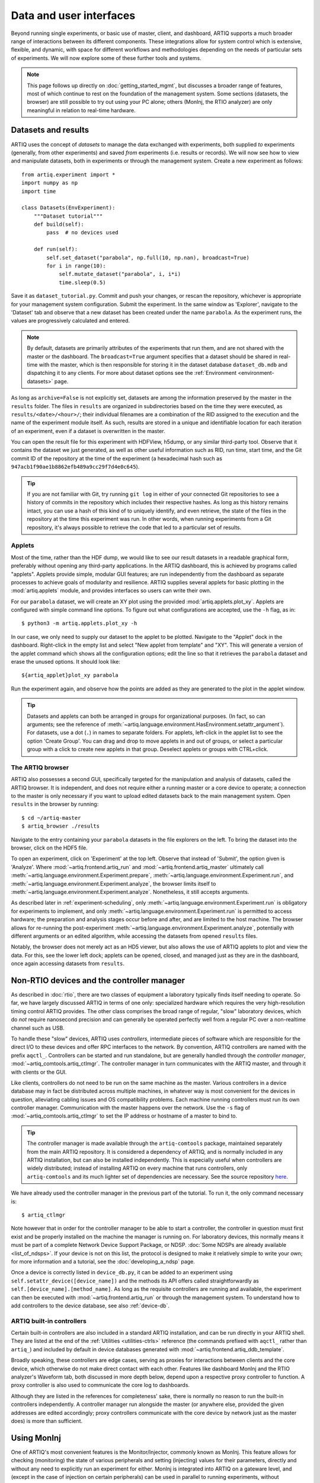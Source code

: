 Data and user interfaces
========================

Beyond running single experiments, or basic use of master, client, and dashboard, ARTIQ supports a much broader range of interactions between its different components. These integrations allow for system control which is extensive, flexible, and dynamic, with space for different workflows and methodologies depending on the needs of particular sets of experiments. We will now explore some of these further tools and systems.

.. note::

    This page follows up directly on :doc:`getting_started_mgmt`, but discusses a broader range of features, most of which continue to rest on the foundation of the management system. Some sections (datasets, the browser) are still possible to try out using your PC alone; others (MonInj, the RTIO analyzer) are only meaningful in relation to real-time hardware.

.. _mgmt-datasets:

Datasets and results
--------------------

ARTIQ uses the concept of *datasets* to manage the data exchanged with experiments, both supplied *to* experiments (generally, from other experiments) and saved *from* experiments (i.e. results or records). We will now see how to view and manipulate datasets, both in experiments or through the management system. Create a new experiment as follows: ::

    from artiq.experiment import *
    import numpy as np
    import time

    class Datasets(EnvExperiment):
        """Dataset tutorial"""
        def build(self):
            pass  # no devices used

        def run(self):
            self.set_dataset("parabola", np.full(10, np.nan), broadcast=True)
            for i in range(10):
                self.mutate_dataset("parabola", i, i*i)
                time.sleep(0.5)

Save it as ``dataset_tutorial.py``. Commit and push your changes, or rescan the repository, whichever is appropriate for your management system configuration. Submit the experiment. In the same window as 'Explorer', navigate to the 'Dataset' tab and observe that a new dataset has been created under the name ``parabola``. As the experiment runs, the values are progressively calculated and entered.

.. note::
    By default, datasets are primarily attributes of the experiments that run them, and are not shared with the master or the dashboard. The ``broadcast=True`` argument specifies that a dataset should be shared in real-time with the master, which is then responsible for storing it in the dataset database ``dataset_db.mdb`` and dispatching it to any clients. For more about dataset options see the :ref:`Environment <environment-datasets>` page.

As long as ``archive=False`` is not explicitly set, datasets are among the information preserved by the master in the ``results`` folder. The files in ``results`` are organized in subdirectories based on the time they were executed, as ``results/<date>/<hour>/``; their individual filenames are a combination of the RID assigned to the execution and the name of the experiment module itself. As such, results are stored in a unique and identifiable location for each iteration of an experiment, even if a dataset is overwritten in the master.

You can open the result file for this experiment with HDFView, h5dump, or any similar third-party tool. Observe that it contains the dataset we just generated, as well as other useful information such as RID, run time, start time, and the Git commit ID of the repository at the time of the experiment (a hexadecimal hash such as ``947acb1f90ae1b8862efb489a9cc29f7d4e0c645``).

.. tip::
    If you are not familiar with Git, try running ``git log`` in either of your connected Git repositories to see a history of commits in the repository which includes their respective hashes. As long as this history remains intact, you can use a hash of this kind of to uniquely identify, and even retrieve, the state of the files in the repository at the time this experiment was run. In other words, when running experiments from a Git repository, it's always possible to retrieve the code that led to a particular set of results.

Applets
^^^^^^^

Most of the time, rather than the HDF dump, we would like to see our result datasets in a readable graphical form, preferably without opening any third-party applications. In the ARTIQ dashboard, this is achieved by programs called "applets". Applets provide simple, modular GUI features; are run independently from the dashboard as separate processes to achieve goals of modularity and resilience. ARTIQ supplies several applets for basic plotting in the :mod:`artiq.applets` module, and provides interfaces so users can write their own.

.. seealso::
    When developing your own applets, see also the references provided on the :ref:`Management system reference<applet-references>` page of this manual.

For our ``parabola`` dataset, we will create an XY plot using the provided :mod:`artiq.applets.plot_xy`. Applets are configured with simple command line options. To figure out what configurations are accepted, use the ``-h`` flag, as in: ::

    $ python3 -m artiq.applets.plot_xy -h

In our case, we only need to supply our dataset to the applet to be plotted. Navigate to the "Applet" dock in the dashboard. Right-click in the empty list and select "New applet from template" and "XY". This will generate a version of the applet command which shows all the configuration options; edit the line so that it retrieves the ``parabola`` dataset and erase the unused options. It should look like: ::

    ${artiq_applet}plot_xy parabola

Run the experiment again, and observe how the points are added as they are generated to the plot in the applet window.

.. tip::
    Datasets and applets can both be arranged in groups for organizational purposes. (In fact, so can arguments; see the reference of :meth:`~artiq.language.environment.HasEnvironment.setattr_argument`). For datasets, use a dot (``.``) in names to separate folders. For applets, left-click in the applet list to see the option 'Create Group'. You can drag and drop to move applets in and out of groups, or select a particular group with a click to create new applets in that group. Deselect applets or groups with CTRL+click.

The ARTIQ browser
^^^^^^^^^^^^^^^^^

ARTIQ also possesses a second GUI, specifically targeted for the manipulation and analysis of datasets, called the ARTIQ browser. It is independent, and does not require either a running master or a core device to operate; a connection to the master is only necessary if you want to upload edited datasets back to the main management system. Open ``results`` in the browser by running: ::

    $ cd ~/artiq-master
    $ artiq_browser ./results

Navigate to the entry containing your ``parabola`` datasets in the file explorers on the left. To bring the dataset into the browser, click on the HDF5 file.

To open an experiment, click on 'Experiment' at the top left. Observe that instead of 'Submit', the option given is 'Analyze'. Where :mod:`~artiq.frontend.artiq_run` and :mod:`~artiq.frontend.artiq_master` ultimately call :meth:`~artiq.language.environment.Experiment.prepare`, :meth:`~artiq.language.environment.Experiment.run`, and :meth:`~artiq.language.environment.Experiment.analyze`, the browser limits itself to :meth:`~artiq.language.environment.Experiment.analyze`. Nonetheless, it still accepts arguments.

As described later in :ref:`experiment-scheduling`, only :meth:`~artiq.language.environment.Experiment.run` is obligatory for experiments to implement, and only :meth:`~artiq.language.environment.Experiment.run` is permitted to access hardware; the preparation and analysis stages occur before and after, and are limited to the host machine. The browser allows for re-running the post-experiment :meth:`~artiq.language.environment.Experiment.analyze`, potentially with different arguments or an edited algorithm, while accessing the datasets from opened ``results`` files.

Notably, the browser does not merely act as an HD5 viewer, but also allows the use of ARTIQ applets to plot and view the data. For this, see the lower left dock; applets can be opened, closed, and managed just as they are in the dashboard, once again accessing datasets from ``results``.

.. _mgmt-ctlmgr:

Non-RTIO devices and the controller manager
-------------------------------------------

As described in :doc:`rtio`, there are two classes of equipment a laboratory typically finds itself needing to operate. So far, we have largely discussed ARTIQ in terms of one only: specialized hardware which requires the very high-resolution timing control ARTIQ provides. The other class comprises the broad range of regular, "slow" laboratory devices, which do *not* require nanosecond precision and can generally be operated perfectly well from a regular PC over a non-realtime channel such as USB.

To handle these "slow" devices, ARTIQ uses *controllers*, intermediate pieces of software which are responsible for the direct I/O to these devices and offer RPC interfaces to the network. By convention, ARTIQ controllers are named with the prefix ``aqctl_``. Controllers can be started and run standalone, but are generally handled through the *controller manager*, :mod:`~artiq_comtools.artiq_ctlmgr`. The controller manager in turn communicates with the ARTIQ master, and through it with clients or the GUI.

Like clients, controllers do not need to be run on the same machine as the master. Various controllers in a device database may in fact be distributed across multiple machines, in whatever way is most convenient for the devices in question, alleviating cabling issues and OS compatibility problems. Each machine running controllers must run its own controller manager. Communication with the master happens over the network. Use the ``-s`` flag of :mod:`~artiq_comtools.artiq_ctlmgr` to set the IP address or hostname of a master to bind to.

.. tip::
    The controller manager is made available through the ``artiq-comtools`` package, maintained separately from the main ARTIQ repository. It is considered a dependency of ARTIQ, and is normally included in any ARTIQ installation, but can also be installed independently. This is especially useful when controllers are widely distributed; instead of installing ARTIQ on every machine that runs controllers, only ``artiq-comtools`` and its much lighter set of dependencies are necessary. See the source repository `here <https://github.com/m-labs/artiq-comtools>`_.

We have already used the controller manager in the previous part of the tutorial. To run it, the only command necessary is: ::

    $ artiq_ctlmgr

Note however that in order for the controller manager to be able to start a controller, the controller in question must first exist and be properly installed on the machine the manager is running on. For laboratory devices, this normally means it must be part of a complete Network Device Support Package, or NDSP. :doc:`Some NDSPs are already available <list_of_ndsps>`. If your device is not on this list, the protocol is designed to make it relatively simple to write your own; for more information and a tutorial, see the :doc:`developing_a_ndsp` page.

Once a device is correctly listed in ``device_db.py``, it can be added to an experiment using ``self.setattr_device([device_name])`` and the methods its API offers called straightforwardly as ``self.[device_name].[method_name]``. As long as the requisite controllers are running and available, the experiment can then be executed with :mod:`~artiq.frontend.artiq_run` or through the management system. To understand how to add controllers to the device database, see also :ref:`device-db`.

.. _built-in-ctlrs:

ARTIQ built-in controllers
^^^^^^^^^^^^^^^^^^^^^^^^^^

Certain built-in controllers are also included in a standard ARTIQ installation, and can be run directly in your ARTIQ shell. They are listed at the end of the :ref:`Utilities <utilities-ctrls>` reference (the commands prefixed with ``aqctl_`` rather than ``artiq_``) and included by default in device databases generated with :mod:`~artiq.frontend.artiq_ddb_template`.

Broadly speaking, these controllers are edge cases, serving as proxies for interactions between clients and the core device, which otherwise do not make direct contact with each other. Features like dashboard MonInj and the RTIO analyzer's Waveform tab, both discussed in more depth below, depend upon a respective proxy controller to function. A proxy controller is also used to communicate the core log to dashboards.

Although they are listed in the references for completeness' sake, there is normally no reason to run the built-in controllers independently. A controller manager run alongside the master (or anywhere else, provided the given addresses are edited accordingly; proxy controllers communicate with the core device by network just as the master does) is more than sufficient.

.. _interactivity-moninj:

Using MonInj
------------

One of ARTIQ's most convenient features is the Monitor/Injector, commonly known as MonInj. This feature allows for checking (monitoring) the state of various peripherals and setting (injecting) values for their parameters, directly and without any need to explicitly run an experiment for either. MonInj is integrated into ARTIQ on a gateware level, and (except in the case of injection on certain peripherals) can be used in parallel to running experiments, without interrupting them.

In order to use dashboard MonInj, ``aqctl_moninj_proxy`` or a local controller manager must be running. Given this, navigate to the dashboard's ``MonInj`` tab. Mouse over the second button at the top of the dock, which is labeled 'Add channels'. Clicking on it will open a small pop-up, which allows you to select RTIO channels from those currently available in your system.

.. note::

    Multiple channels can be selected and added simultaneously. The button with a folder icon allows opening independent pop-up MonInj docks, into which channels can also be added. Configurations of docks and channels will be remembered between dashboard restarts.

.. warning::

    Not all ARTIQ/Sinara real-time peripherals support both monitoring *and* injection, and some do not yet support either. Which peripherals belong to which categories has varied somewhat over the history of ARTIQ versions. Depending on the complexity of the peripheral, incorporating monitor or injection support represents a nontrivial engineering effort, which has generally only been undertaken when commissioned by particular research groups or users. The pop-up menu will display only channels that are valid targets for one or the other functionality.

    For DDS/Urukul in particular, injection is supported by a slightly different implementation, which involves automatic submission of a miniature kernel which will override and terminate any other experiments currently executing. Accordingly, Urukul injection should be used carefully.

MonInj can always be tested using the user LEDs, which you can find the folder ``ttl`` in the pop-up menu. Channels are listed according to the types and names given in ``device_db.py``. Add your LED channels to the main dock; their monitored values will be displayed automatically. Try running any experiment that has an effect on LED state to see the monitored values change.

Mouse over one of the LED channel fields to see the two buttons ``OVR``, for override, and ``LVL``, for level. Clicking 'Override' will cause MonInj to take direct control of the channel, overriding any experiments that may be running. Once the channel is overriden, its level can be changed directly from the dashboard, by clicking 'Level' to flip it back and forth.

Command-line monitor
^^^^^^^^^^^^^^^^^^^^

For those peripherals which support monitoring, the command-line :mod:`~artiq.frontend.artiq_rtiomon` utility can be used to see monitor output directly in the terminal. The command-line monitor does not require or interact with the management system or even the device database. Instead, it takes the core device IP address and a channel number as parameters and communicates with the core device directly.

.. tip::
    To remember which channel numbers were assigned to which peripherals, check your device database, specifically the ``channel`` field in local entries.

.. _interactivity-waveform:

Waveform
--------

The RTIO analyzer was briefly presented in :ref:`rtio-analyzer`. Like MonInj, it is directly accessible to the dashboard through its own proxy controller, :mod:`~artiq.frontend.aqctl_coreanalyzer_proxy`. To see it in action with the management system, navigate to the 'Waveform' tab of the dashboard. The dock should display several buttons and a currently empty list of waveforms, distinguishable only by the timeline along the top of the field. Use the 'Add channels' button, similar to that used by MonInj, to add waveforms to the list, for example ``rtio_slack`` and the ``led0`` user LED.

The circular arrow 'Fetch analyzer data' button has the same basic effect as using the command-line :mod:`~artiq.frontend.artiq_coreanalyzer`: it extracts the full contents of the circular analyzer buffer. In order to start from a clean slate, click the fetch button a few times, until the ``analyzer dump is empty aside from stop message`` warning appears. Try running a simple experiment, for example this one, which underflows: ::

    from artiq.experiment import *

    class BlinkToUnderflow(EnvExperiment):
        def build(self):
            self.setattr_device("core")
            self.setattr_device("led0")

        @kernel
        def run(self):
            self.core.reset()
            for i in range(1000):
                self.led0.pulse(.2*us)
                delay(.2*us)

Now fetch the analyzer data again (only once)! Visible waveforms should appear in their respective fields. If nothing is visible to you, the timescale is likely zoomed too far out; adjust by zooming with CTRL+scroll and moving along the timeline by dragging it with your mouse. On a clean slate, ``BlinkToUnderflow`` should represent the first RTIO events on the record, and the waveforms accordingly will be displayed at the very beginning of the timeline.

Eventually, you should be able to see the up-and-down 'square wave' pattern of the blinking LED, coupled with a steadily descending line in the RTIO slack, representing the progressive wearing away of the slack gained using ``self.core.reset()``. This kind of analysis can be especially useful in diagnosing underflows; with some practice, the waveform can be used to ascertain which parts of an experiment are consuming the greatest amounts of slack, thereby causing underflows down the line.

.. tip::

    File options in the top left allow for saving and exporting RTIO traces and channel lists (including to VCD), as well as opening them from saved files.

RTIO logging
^^^^^^^^^^^^

It is possible to dump any Python object so that it appears alongside the waveforms, using the built-in ``rtio_log()`` function, which accepts a log name as its first parameter and an arbitrary number of objects along with it. Try adding it to the ``BlinkToUnderflow`` experiment: ::

    @kernel
    def run(self):
        self.core.reset()
        for i in range(1000):
            self.led0.pulse(.2*us)
            rtio_log("test_trace", "i", i)
            delay(.2*us)

Run this edited experiment. Fetch the analyzer data. Open the 'Add channels' pop-up again; ``test_trace`` should appear as an option now that the experiment has been run. Observe that every ``i`` is printed as a single-point event in a new waveform timeline.

Shortcuts
---------

The last notable tab of the dashboard is called 'Shortcuts'. To demonstrate its use, navigate to the 'Explorer' tab, left-click on an experiment, and select 'Set shortcut'. Binding an experiment to one of the available keys will cause it to be automatically submitted any time the key is pressed. The 'Shortcuts' tab simply displays the current set of bound experiments, and provides controls for opening a submission window or deleting the shortcut.

.. note::
    Experiments submitted by shortcut will always use the argument currently entered into the submission window, if one is open. If no window is currently open, it will simply use the value *last* entered into a submission window. This is true even if that value was never used to submit an experiment.